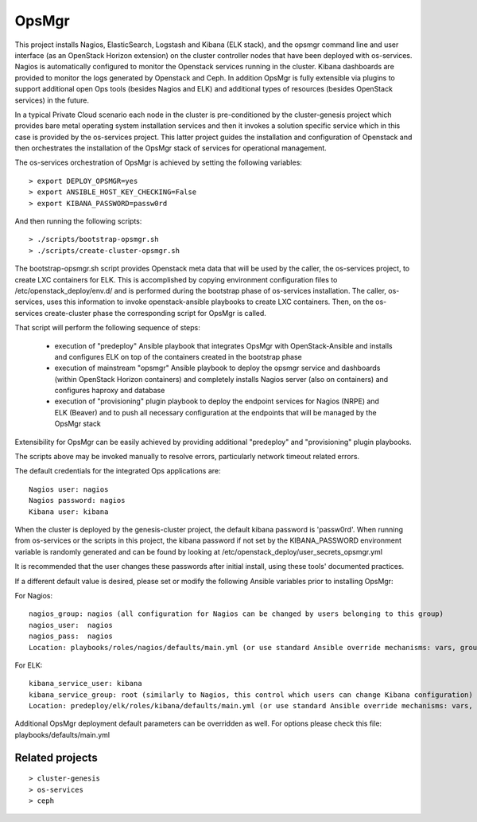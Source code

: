 OpsMgr
=============

This project installs Nagios, ElasticSearch, Logstash and Kibana (ELK stack), and the opsmgr
command line and user interface (as an OpenStack Horizon extension) on the cluster controller
nodes that have been deployed with os-services. Nagios is automatically configured to monitor the
Openstack services running in the cluster. Kibana dashboards are provided to monitor the logs
generated by Openstack and Ceph. In addition OpsMgr is fully extensible via plugins to support
additional open Ops tools (besides Nagios and ELK) and additional types of resources
(besides OpenStack services) in the future.

In a typical Private Cloud scenario each node in the cluster is pre-conditioned by the
cluster-genesis project which provides bare metal operating system installation services
and then it invokes a solution specific service which in this case is provided by the os-services
project. This latter project guides the installation and configuration of Openstack and then
orchestrates the installation of the OpsMgr stack of services for operational management.

The os-services orchestration of OpsMgr is achieved by setting the following variables::

   > export DEPLOY_OPSMGR=yes
   > export ANSIBLE_HOST_KEY_CHECKING=False
   > export KIBANA_PASSWORD=passw0rd
     
And then running the following scripts::

   > ./scripts/bootstrap-opsmgr.sh    
   > ./scripts/create-cluster-opsmgr.sh 

The bootstrap-opsmgr.sh script provides Openstack meta data that will be used by the caller, the
os-services project, to create LXC containers for ELK. This is accomplished by copying environment
configuration files to /etc/openstack_deploy/env.d/ and is performed during the bootstrap
phase of os-services installation. The caller, os-services, uses this information to invoke
openstack-ansible playbooks to create LXC containers. Then, on the os-services create-cluster phase
the corresponding script for OpsMgr is called.

That script will perform the following sequence of steps:

  * execution of "predeploy" Ansible playbook that integrates OpsMgr with OpenStack-Ansible
    and installs and configures ELK on top of the containers created in the bootstrap phase
  
  * execution of mainstream "opsmgr" Ansible playbook to deploy the opsmgr service and dashboards
    (within OpenStack Horizon containers) and completely installs Nagios server (also on 
    containers) and configures haproxy and database
  
  * execution of "provisioning" plugin playbook to deploy the endpoint services for Nagios (NRPE)
    and ELK (Beaver) and to push all necessary configuration at the endpoints that will be managed
    by the OpsMgr stack

Extensibility for OpsMgr can be easily achieved by providing additional "predeploy" and
"provisioning" plugin playbooks.

The scripts above may be invoked manually to resolve errors, particularly network timeout
related errors.

The default credentials for the integrated Ops applications are::

    Nagios user: nagios
    Nagios password: nagios
    Kibana user: kibana

When the cluster is deployed by the genesis-cluster project, the default kibana password is 
'passw0rd'. When running from os-services or the scripts in this project, the kibana password if
not set by the KIBANA_PASSWORD environment variable is randomly generated and can be found by
looking at /etc/openstack_deploy/user_secrets_opsmgr.yml

It is recommended that the user changes these passwords after initial install, using these tools'
documented practices.

If a different default value is desired, please set or modify the following Ansible variables prior to installing OpsMgr:

For Nagios::

    nagios_group: nagios (all configuration for Nagios can be changed by users belonging to this group)
    nagios_user:  nagios
    nagios_pass:  nagios
    Location: playbooks/roles/nagios/defaults/main.yml (or use standard Ansible override mechanisms: vars, group_vars, extra_vars, etc.)

For ELK::

    kibana_service_user: kibana
    kibana_service_group: root (similarly to Nagios, this control which users can change Kibana configuration)
    Location: predeploy/elk/roles/kibana/defaults/main.yml (or use standard Ansible override mechanisms: vars, group_vars, extra_vars, etc.)

Additional OpsMgr deployment default parameters can be overridden as well. For options please check
this file: playbooks/defaults/main.yml

Related projects
----------------
::

    > cluster-genesis
    > os-services
    > ceph
